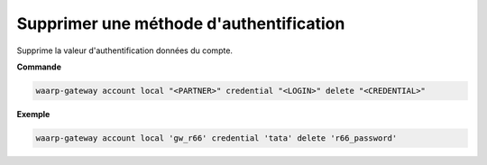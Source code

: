 ========================================
Supprimer une méthode d'authentification
========================================

.. program:: waarp-gateway account local credential delete

Supprime la valeur d'authentification données du compte.

**Commande**

.. code-block:: shell

   waarp-gateway account local "<PARTNER>" credential "<LOGIN>" delete "<CREDENTIAL>"

**Exemple**

.. code-block:: shell

   waarp-gateway account local 'gw_r66' credential 'tata' delete 'r66_password'
